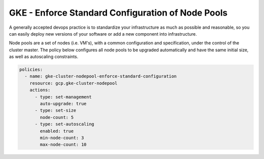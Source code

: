 GKE - Enforce Standard Configuration of Node Pools
==================================================

A generally accepted devops practice is to standardize your infrastructure as much as possible 
and reasonable, so you can easily deploy new versions of your software or add a new component 
into infrastructure.

Node pools are a set of nodes (i.e. VM's), with a common configuration and specification, under 
the control of the cluster master. The policy below configures all node pools to be 
upgraded automatically and have the same initial size, as well as autoscaling constraints.

.. code-block:: yaml

    policies:
      - name: gke-cluster-nodepool-enforce-standard-configuration
        resource: gcp.gke-cluster-nodepool
        actions:
          - type: set-management
            auto-upgrade: true
          - type: set-size
            node-count: 5
          - type: set-autoscaling
            enabled: true
            min-node-count: 3
            max-node-count: 10
